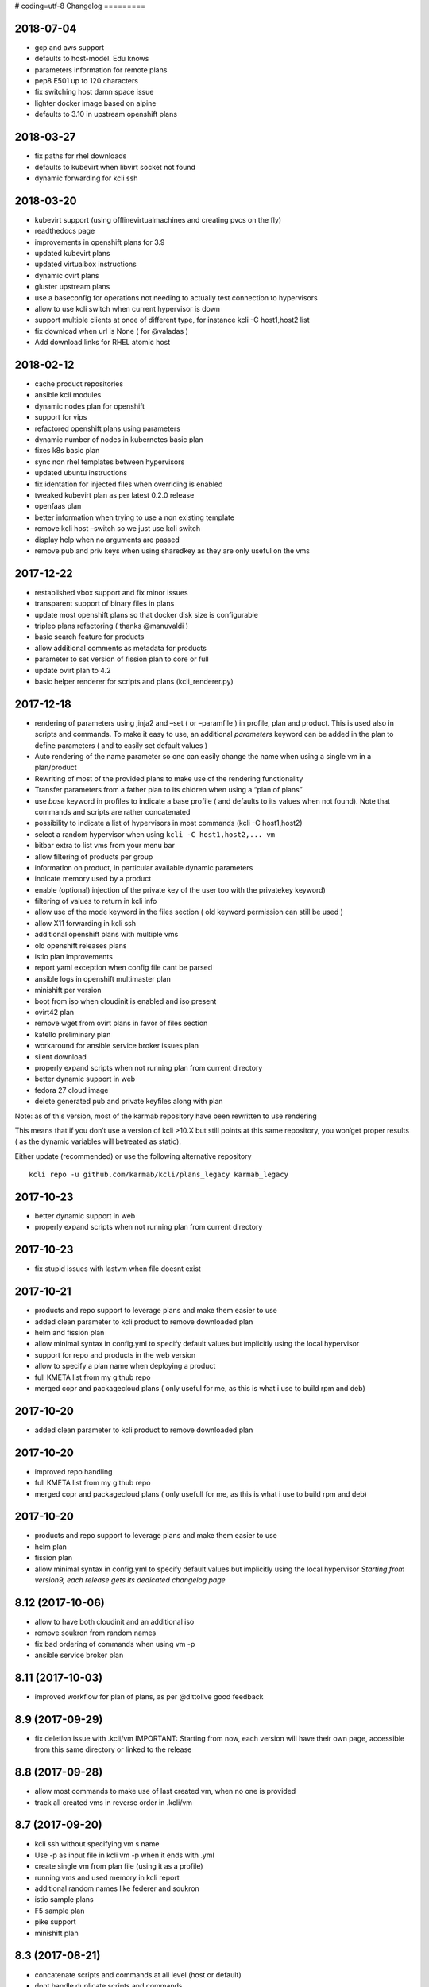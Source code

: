 # coding=utf-8
Changelog
=========

2018-07-04
----------

-  gcp and aws support
-  defaults to host-model. Edu knows
-  parameters information for remote plans
-  pep8 E501 up to 120 characters
-  fix switching host damn space issue
-  lighter docker image based on alpine
-  defaults to 3.10 in upstream openshift plans

.. _section-1:

2018-03-27
----------

-  fix paths for rhel downloads
-  defaults to kubevirt when libvirt socket not found
-  dynamic forwarding for kcli ssh

.. _section-2:

2018-03-20
----------

|asciicast|

-  kubevirt support (using offlinevirtualmachines and creating pvcs on
   the fly)
-  readthedocs page
-  improvements in openshift plans for 3.9
-  updated kubevirt plans
-  updated virtualbox instructions
-  dynamic ovirt plans
-  gluster upstream plans
-  use a baseconfig for operations not needing to actually test
   connection to hypervisors
-  allow to use kcli switch when current hypervisor is down
-  support multiple clients at once of different type, for instance kcli
   -C host1,host2 list
-  fix download when url is None ( for @valadas )
-  Add download links for RHEL atomic host

.. _section-3:

2018-02-12
----------

|asciicast|

-  cache product repositories
-  ansible kcli modules
-  dynamic nodes plan for openshift
-  support for vips
-  refactored openshift plans using parameters
-  dynamic number of nodes in kubernetes basic plan
-  fixes k8s basic plan
-  sync non rhel templates between hypervisors
-  updated ubuntu instructions
-  fix identation for injected files when overriding is enabled
-  tweaked kubevirt plan as per latest 0.2.0 release
-  openfaas plan
-  better information when trying to use a non existing template
-  remove kcli host –switch so we just use kcli switch
-  display help when no arguments are passed
-  remove pub and priv keys when using sharedkey as they are only useful
   on the vms

.. _section-4:

2017-12-22
----------

|asciicast|

-  restablished vbox support and fix minor issues
-  transparent support of binary files in plans
-  update most openshift plans so that docker disk size is configurable
-  tripleo plans refactoring ( thanks @manuvaldi )
-  basic search feature for products
-  allow additional comments as metadata for products
-  parameter to set version of fission plan to core or full
-  update ovirt plan to 4.2
-  basic helper renderer for scripts and plans (kcli_renderer.py)

.. _section-5:

2017-12-18
----------

|asciicast|

-  rendering of parameters using jinja2 and –set ( or –paramfile ) in
   profile, plan and product. This is used also in scripts and commands.
   To make it easy to use, an additional *parameters* keyword can be
   added in the plan to define parameters ( and to easily set default
   values )
-  Auto rendering of the name parameter so one can easily change the
   name when using a single vm in a plan/product
-  Rewriting of most of the provided plans to make use of the rendering
   functionality
-  Transfer parameters from a father plan to its chidren when using a
   “plan of plans”
-  use *base* keyword in profiles to indicate a base profile ( and
   defaults to its values when not found). Note that commands and
   scripts are rather concatenated
-  possibility to indicate a list of hypervisors in most commands (kcli
   -C host1,host2)
-  select a random hypervisor when using ``kcli -C host1,host2,... vm``
-  bitbar extra to list vms from your menu bar
-  allow filtering of products per group
-  information on product, in particular available dynamic parameters
-  indicate memory used by a product
-  enable (optional) injection of the private key of the user too with
   the privatekey keyword)
-  filtering of values to return in kcli info
-  allow use of the mode keyword in the files section ( old keyword
   permission can still be used )
-  allow X11 forwarding in kcli ssh
-  additional openshift plans with multiple vms
-  old openshift releases plans
-  istio plan improvements
-  report yaml exception when config file cant be parsed
-  ansible logs in openshift multimaster plan
-  minishift per version
-  boot from iso when cloudinit is enabled and iso present
-  ovirt42 plan
-  remove wget from ovirt plans in favor of files section
-  katello preliminary plan
-  workaround for ansible service broker issues plan
-  silent download
-  properly expand scripts when not running plan from current directory
-  better dynamic support in web
-  fedora 27 cloud image
-  delete generated pub and private keyfiles along with plan

Note: as of this version, most of the karmab repository have been
rewritten to use rendering

This means that if you don’t use a version of kcli >10.X but still
points at this same repository, you won’get proper results ( as the
dynamic variables will betreated as static).

Either update (recommended) or use the following alternative repository

::

    kcli repo -u github.com/karmab/kcli/plans_legacy karmab_legacy

.. _section-6:

2017-10-23
----------

-  better dynamic support in web
-  properly expand scripts when not running plan from current directory

.. _section-7:

2017-10-23
----------

-  fix stupid issues with lastvm when file doesnt exist

.. _section-8:

2017-10-21
----------

-  products and repo support to leverage plans and make them easier to
   use
-  added clean parameter to kcli product to remove downloaded plan
-  helm and fission plan
-  allow minimal syntax in config.yml to specify default values but
   implicitly using the local hypervisor
-  support for repo and products in the web version
-  allow to specify a plan name when deploying a product
-  full KMETA list from my github repo
-  merged copr and packagecloud plans ( only useful for me, as this is
   what i use to build rpm and deb)

.. _section-9:

2017-10-20
----------

-  added clean parameter to kcli product to remove downloaded plan

.. _section-10:

2017-10-20
----------

-  improved repo handling
-  full KMETA list from my github repo
-  merged copr and packagecloud plans ( only usefull for me, as this is
   what i use to build rpm and deb)

.. _section-11:

2017-10-20
----------

-  products and repo support to leverage plans and make them easier to
   use
-  helm plan
-  fission plan
-  allow minimal syntax in config.yml to specify default values but
   implicitly using the local hypervisor *Starting from version9, each
   release gets its dedicated changelog page*

.. _section-12:

8.12 (2017-10-06)
-----------------

-  allow to have both cloudinit and an additional iso
-  remove soukron from random names
-  fix bad ordering of commands when using vm -p
-  ansible service broker plan

.. _section-13:

8.11 (2017-10-03)
-----------------

-  improved workflow for plan of plans, as per @dittolive good feedback

.. _section-14:

8.9 (2017-09-29)
----------------

-  fix deletion issue with .kcli/vm IMPORTANT: Starting from now, each
   version will have their own page, accessible from this same directory
   or linked to the release

.. _section-15:

8.8 (2017-09-28)
----------------

-  allow most commands to make use of last created vm, when no one is
   provided
-  track all created vms in reverse order in .kcli/vm

.. _section-16:

8.7 (2017-09-20)
----------------

-  kcli ssh without specifying vm s name
-  Use -p as input file in kcli vm -p when it ends with .yml
-  create single vm from plan file (using it as a profile)
-  running vms and used memory in kcli report
-  additional random names like federer and soukron
-  istio sample plans
-  F5 sample plan
-  pike support
-  minishift plan

.. _section-17:

8.3 (2017-08-21)
----------------

-  concatenate scripts and commands at all level (host or default)
-  dont handle duplicate scripts and commands
-  report info of vms as yaml
-  dns entries
-  use netmask keyword instead of mask
-  fix bootstrap bug

.. _section-18:

8.2 (2017-07-14)
----------------

-  stupid print when running kcli ssh and proper cast

.. _section-19:

8.0 (2017-07-14)
----------------

-  topology feature allowing to indicate with a file how many of a given
   vm type are to be deployed in a plan. Also allows to scale plan
   directly from command line
-  start/stop/delete several vms at once
-  add optional –domain parameter for networks to use custom dns domains
-  dns alias
-  debian9 template
-  minimal jenkins plan
-  temporarily (?) remove virtualbox indications as requirements are
   broken
-  allow to remove cloudinit iso
-  allow noconf for nics
-  rename cloudinit generated isos to .ISO so they dont appear when
   listing isos
-  updated openshift upstream plan to 3.6
-  indicate pxe server for network

.. _section-20:

7.20 (2017-05-26)
-----------------

-  move config and profile to ~/.kcli
-  fix listing of snapshots when vm not found
-  fixes in openshift advanced plan

.. _section-21:

7.19 (2017-05-24)
-----------------

-  minor cleaning
-  fix inventory when running locally
-  use –snapshots instead of –force when deleting vm with snapshots
-  atomic image download

.. _section-22:

7.18 (2017-05-16)
-----------------

-  debian package
-  enableroot through config
-  visible default options when bootstrapping
-  exit when : is not specified in kcli scp
-  fix on kcli scp
-  pass commands with kcli ssh
-  quiet exit for kcli ssh when proxied
-  allow random names when deploying vm

.. _section-23:

7.17 (2017-05-14)
-----------------

-  allow using user@ in kcli ssh and scp

.. _section-24:

7.16 (2017-05-14)
-----------------

-  dedicated advanced openstack plan with live migration and rally
-  simplify bootstrap command so it only creates the config file
-  move kcli host –download –template to good old kcli download
-  move kcli host –report to good old kcli report
-  properly enable nested for amd procesors

.. _section-25:

7.15 (2017-05-13)
-----------------

-  fix in advanced plan of openstack
-  correctly inject public keys along with private when using sharedkeys
   ( and injecting files)
-  remove all .pyc files in order to generate deb package using

.. _section-26:

7.14 (2017-05-12)
-----------------

-  fix docker api bugs when creating container
-  homogeneous container commands ( ie only use kcli container for
   creating container and nothing else)
-  sample app in kubernetes plan
-  kcli list –images to check container images

.. _section-27:

7.13 (2017-05-11)
-----------------

-  copr repo indication
-  fix hidden url in plancreate and web
-  lighter rpm
-  kubernetes simple plan

.. _section-28:

7.12 (2017-05-10)
-----------------

-  rpm spec and binary for fedora25
-  fix identation in write_files
-  fix satellite downstream plan
-  fixing the used port when running vms locally and pointing to a
   remote host

.. _section-29:

7.7 (2017-05-05)
----------------

-  cli and web support for downloading rhel and cloudforms images (
   asking the concrete cdn url)
-  cli and web support for running a given command after downloading an
   image
-  tripleo typo fixes

.. _section-30:

7.5 (2017-04-23)
----------------

-  automatically enable root access with the same public keys
-  reorganization of the advanced plans to ease their utilization from
   the UI
-  advanced packstack with plan with multiple compute nodes
-  take screenshot of vm

.. _section-31:

7.4 (2017-04-20)
----------------

-  ovirt hosted plans
-  use default/hypervisor values when deploying from unknown template
-  yakkety and zesty support
-  fix to report fixed_ip only when it s really fixed
-  allow all parameters to be overriden at client/hypervisor level
-  fix inline editing of kcli.yml in docker
-  allow to execute a command on a template after it’s downloaded

.. _section-32:

6.1 (2017-04-18)
----------------

-  fix kcli host –switch/enable/update ( and in the UI) within container

.. _section-33:

6.0 (2017-04-17)
----------------

-  web version to use with kweb
-  cloudinit reports in the UI at the end and during provisioning
-  custom reportdir for the UI reports
-  plan of plans ( so a single file can reference several plans located
   at different urls)
-  kcli snapshot with create/delete/revert/list
-  enable/disable hypervisors
-  unified configuration class
-  common base class for all providers to serve as a base to additional
   providers
-  manageiq/cloudforms plans working
-  common ansible dynamic inventory
-  enhance list profiles
-  insecure option for quiet ssh connections
-  report paths with list –pools to please @rsevilla87
-  short option for listing profiles or networks
-  switch from click to argparse
-  IMPORTANT: as part of the refactorization, metadata about the vms are
   stored differently. So you re advised to run kcli list prior to
   upgrade so you can use this information afterwards to run *kcli
   update –template* or *kcli update –plan*

.. _section-34:

5.24 (2017-04-04)
-----------------

-  Cleaner options
-  Removed -l from every section in favor of kcli list
-  *–force* option to delete vm when it has existing snapshots

.. _section-35:

5.21 (2017-03-31)
-----------------

-  Create pools in the plans
-  Download templates in the plans
-  Optional libvirt+Virtualbox Dockerfile ( with limited support)
-  Fix commands array for virtualbox cloudinit

.. _section-36:

5.20 (2017-03-27)
-----------------

-  Virtualbox support
-  /etc/hosts support
-  Update DNS/HOSTS for existing vms
-  Cpumodel and cpuflags
-  Support for files in plan
-  Sharedkeys between vms of a plan
-  Define profiles within plans
-  Iso full support
-  Ansible improvements
-  Code refactoring/cleaning for virtualbox
-  Bootstrapping fixes
-  Fix for serial console in local

.. _section-37:

5.0 (2017-02-07)
----------------

-  Support for kcli plan –get so plans and directory plans can be shared
-  Proxy commands for ssh access and tunnels for consoles
-  Added reservedns to autocreate DNS entries in libvirt
-  Fix for iso deletion
-  Fix pep8 issues
-  Fix container volumes when connecting remotely.

.. _section-38:

4.2 (2017-01-20)
----------------

-  Refactored most stuff to ease commands
-  Move kcli create to kcli vm in particular
-  Created a kcli container command and applied some container fix when
   running locally with the API
-  Put plan as label for containers

.. _section-39:

3.00 (2016-12-30)
-----------------

-  Docker support
-  Deployment of kcli as a container
-  Dont put ip information in cloudinit iso when reserveip is set to
   True ( let libvirt handle all the ip stuff then)
-  Helpers for tripleo plans
-  Use eth1 instead for undercloud plans
-  Allow to specify mac addresses on the plan files
-  Fix bugs with multiple macs

.. _section-40:

2.11 (2016-10-20)
-----------------

-  Shared disks support in plan files
-  Only download centos upon bootstrapping and provide download option
   for additional OS
-  Full shared disks support
-  Evaluate pooltype when bootstrapping in interactive mode
-  Better report for networks
-  Report volumes in pool with name from default templates as such (
   that it, as templates…)
-  Stupid handle_response fix for start/stop
-  Stupid profile fix

.. _section-41:

2.0 (2016-10-16)
----------------

-  Ability to create networks within plan file, and treating them first
   in those cases
-  New keyword reserveip at profile level to force dhcp reservation,
   regardless of whether cloudinit is enabled

.. _section-42:

1.0.52 (2016-10-16)
-------------------

-  Locate correct image when full path is specified
-  Skip existing vms when deploying a plan
-  Allow dhcp reservation to be made when cloudinit is disabled and an
   ip is still provided
-  Add/delete nics
-  Use netcat instead of telnet as it exits cleanly on itself
-  Use last found ip
-  Make sure hotplug add/delete disk is permanent
-  Report last ip in kcli list
-  Report error when trying to create a vm with a file template on a lvm
   pool, or a lvm template on a dir pool
-  Allow specifying by path disks to add
-  Switch kcli add to kcli disk and add delete disk option there
-  Set minimal size for iso on lvm pool
-  Refactored the ip code to use dhcp leases instead of buggy
   InterfaceAddress
-  Detect whether to use genisoimage or mkisofs
-  Stupid array disk bug

.. _section-43:

1.0.29 (2016-10-08)
-------------------

-  Add/delete network
-  Fix for update_memory
-  Fix add disk code
-  Thanks *efenex* for your suggestion/contribution

1.0.25 release (2016-09-29)
---------------------------

-  Uci/rhci support, providing plans for Red Hat upstream and dowsntream
   infrastructure projects
-  Serial consoles over tcp
-  lvm based pool support
-  Bootstrap command
-  Refactored the nets array so it accepts hashes
-  Refactored script1, script2,…. to array based scripts. Good idea
   *eminguez*
-  Exit if pool isn’t found
-  Optional plan name
-  Python3 compatibility
-  *Fran* fix

.. _section-44:

1.0.8 (2016-09-20)
------------------

-  Static dns and search domain support
-  Kcli ssh
-  Better parsing for ubuntu based templates
-  Fix memory update calculation

1.0 release (2016-09-12)
------------------------

-  Disk3 and disk4 feature
-  Store profile in libvirt
-  Update ip for existing vms
-  Locate pool for iso and backend volume instead of relying on disk
   pool
-  Allow to separate pools by purpose
-  Define volumes just before creating vm
-  Store profile in smbios asset

.. _section-45:

0.99.6 (2016-09-11)
-------------------

-  Initial public release
-  Basic info and console
-  Cloning
-  Report ips
-  Deploy with cloudinit and with params from profile
-  Plans
-  Ansible Inventory
-  Support for scripts in the profile

.. |asciicast| image:: https://asciinema.org/a/169350.png
   :target: https://asciinema.org/a/169350?autoplay=1
.. |asciicast| image:: https://asciinema.org/a/153438.png
   :target: https://asciinema.org/a/153438?autoplay=1
